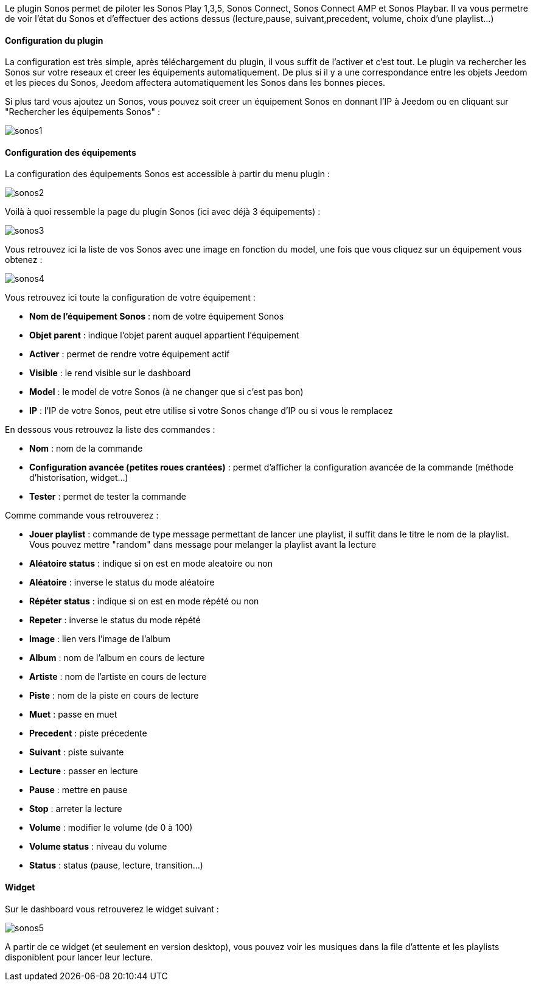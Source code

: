 Le plugin Sonos permet de piloter les Sonos Play 1,3,5, Sonos Connect, Sonos Connect AMP et Sonos Playbar. Il va vous permetre de voir l'état du Sonos et d'effectuer des actions dessus (lecture,pause, suivant,precedent, volume, choix d'une playlist...)

==== Configuration du plugin

La configuration est très simple, après téléchargement du plugin, il vous suffit de l'activer et c'est tout. Le plugin va rechercher les Sonos sur votre reseaux et creer les équipements automatiquement. De plus si il y a une correspondance entre les objets Jeedom et les pieces du Sonos, Jeedom affectera automatiquement les Sonos dans les bonnes pieces.

Si plus tard vous ajoutez un Sonos, vous pouvez soit creer un équipement Sonos en donnant l'IP à Jeedom ou en cliquant sur "Rechercher les équipements Sonos" : 

image::../images/sonos1.PNG[]

==== Configuration des équipements

La configuration des équipements Sonos est accessible à partir du menu plugin : 

image::../images/sonos2.PNG[]

Voilà à quoi ressemble la page du plugin Sonos (ici avec déjà 3 équipements) : 

image::../images/sonos3.PNG[]

Vous retrouvez ici la liste de vos Sonos avec une image en fonction du model, une fois que vous cliquez sur un équipement vous obtenez : 

image::../images/sonos4.PNG[]

Vous retrouvez ici toute la configuration de votre équipement : 

* *Nom de l'équipement Sonos* : nom de votre équipement Sonos
* *Objet parent* : indique l'objet parent auquel appartient l'équipement
* *Activer* : permet de rendre votre équipement actif
* *Visible* : le rend visible sur le dashboard
* *Model* : le model de votre Sonos (à ne changer que si c'est pas bon)
* *IP* : l'IP de votre Sonos, peut etre utilise si votre Sonos change d'IP ou si vous le remplacez

En dessous vous retrouvez la liste des commandes : 

* *Nom* : nom de la commande
* *Configuration avancée (petites roues crantées)* : permet d'afficher la configuration avancée de la commande (méthode d'historisation, widget...)
* *Tester* : permet de tester la commande

Comme commande vous retrouverez : 

* *Jouer playlist* : commande de type message permettant de lancer une playlist, il suffit dans le titre le nom de la playlist. Vous pouvez mettre "random" dans message pour melanger la playlist avant la lecture
* *Aléatoire status* : indique si on est en mode aleatoire ou non
* *Aléatoire* : inverse le status du mode aléatoire
* *Répéter status* : indique si on est en mode répété ou non
* *Repeter* : inverse le status du mode répété
* *Image* : lien vers l'image de l'album
* *Album* : nom de l'album en cours de lecture
* *Artiste* : nom de l'artiste en cours de lecture
* *Piste* : nom de la piste en cours de lecture
* *Muet* : passe en muet
* *Precedent* : piste précedente
* *Suivant* : piste suivante
* *Lecture* : passer en lecture
* *Pause* : mettre en pause
* *Stop* : arreter la lecture
* *Volume* : modifier le volume (de 0 à 100)
* *Volume status* : niveau du volume
* *Status* : status (pause, lecture, transition...)

==== Widget

Sur le dashboard vous retrouverez le widget suivant : 

image::../images/sonos5.PNG[]

A partir de ce widget (et seulement en version desktop), vous pouvez voir les musiques dans la file d'attente et les playlists disponiblent pour lancer leur lecture.



